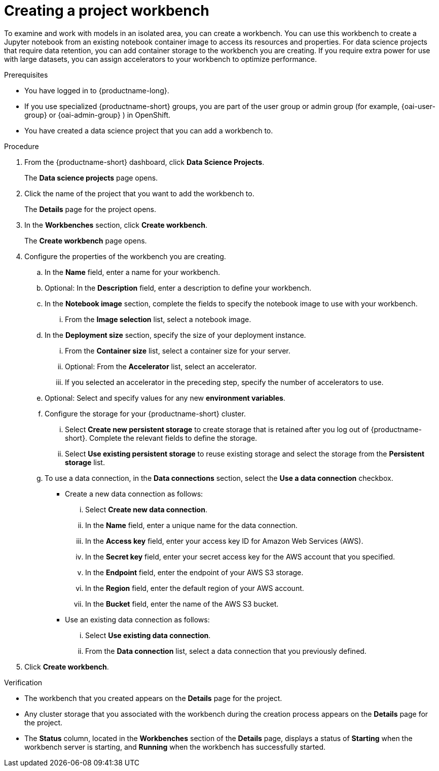 :_module-type: PROCEDURE

[id="creating-a-project-workbench_{context}"]
= Creating a project workbench

[role='_abstract']
To examine and work with models in an isolated area, you can create a workbench. You can use this workbench to create a Jupyter notebook from an existing notebook container image to access its resources and properties. For data science projects that require data retention, you can add container storage to the workbench you are creating. If you require extra power for use with large datasets, you can assign accelerators to your workbench to optimize performance. 

.Prerequisites
* You have logged in to {productname-long}.
ifndef::upstream[]
* If you use specialized {productname-short} groups, you are part of the user group or admin group (for example, {oai-user-group} or {oai-admin-group} ) in OpenShift.
endif::[]
ifdef::upstream[]
* If you use specialized {productname-short} groups, you are part of the user group or admin group (for example, `{odh-user-group}` or `{odh-admin-group}`) in OpenShift.
endif::[]
* You have created a data science project that you can add a workbench to.

.Procedure
. From the {productname-short} dashboard, click *Data Science Projects*.
+
The *Data science projects* page opens.
. Click the name of the project that you want to add the workbench to.
+
The *Details* page for the project opens.
. In the *Workbenches* section, click *Create workbench*.
+
The *Create workbench* page opens.
. Configure the properties of the workbench you are creating.
.. In the *Name* field, enter a name for your workbench.
.. Optional: In the *Description* field, enter a description to define your workbench.
.. In the *Notebook image* section, complete the fields to specify the notebook image to use with your workbench. 
... From the *Image selection* list, select a notebook image.
.. In the *Deployment size* section, specify the size of your deployment instance.
... From the *Container size* list, select a container size for your server.
... Optional: From the *Accelerator* list, select an accelerator. 
... If you selected an accelerator in the preceding step, specify the number of accelerators to use.
.. Optional: Select and specify values for any new *environment variables*.
ifdef::upstream[]
+
[NOTE]
--
To enable data science pipelines in JupyterLab, create the following environment variable:
`PIPELINES_SSL_SA_CERTS=/var/run/secrets/kubernetes.io/serviceaccount/ca.crt`
--
endif::[]
ifdef::self-managed[]
+
[NOTE]
--
To enable data science pipelines in JupyterLab in self-managed deployments, create the following environment variable:
`PIPELINES_SSL_SA_CERTS=/var/run/secrets/kubernetes.io/serviceaccount/ca.crt`
--
endif::[]
.. Configure the storage for your {productname-short} cluster.
... Select *Create new persistent storage* to create storage that is retained after you log out of {productname-short}. Complete the relevant fields to define the storage.
... Select *Use existing persistent storage* to reuse existing storage and select the storage from the *Persistent storage* list.
.. To use a data connection, in the *Data connections* section, select the *Use a data connection* checkbox.
+
--
* Create a new data connection as follows:
... Select *Create new data connection*.
... In the *Name* field, enter a unique name for the data connection.
... In the *Access key* field, enter your access key ID for Amazon Web Services (AWS).
... In the *Secret key* field, enter your secret access key for the AWS account that you specified.
... In the *Endpoint* field, enter the endpoint of your AWS S3 storage.
... In the *Region* field, enter the default region of your AWS account.
... In the *Bucket* field, enter the name of the AWS S3 bucket.

* Use an existing data connection as follows:
... Select *Use existing data connection*.
... From the *Data connection* list, select a data connection that you previously defined.
--
+
. Click *Create workbench*.

.Verification
* The workbench that you created appears on the *Details* page for the project.
* Any cluster storage that you associated with the workbench during the creation process appears on the *Details* page for the project.
* The *Status* column, located in the *Workbenches* section of the *Details* page, displays a status of *Starting* when the workbench server is starting, and *Running* when the workbench has successfully started.


//[role='_additional-resources']
//.Additional resources
